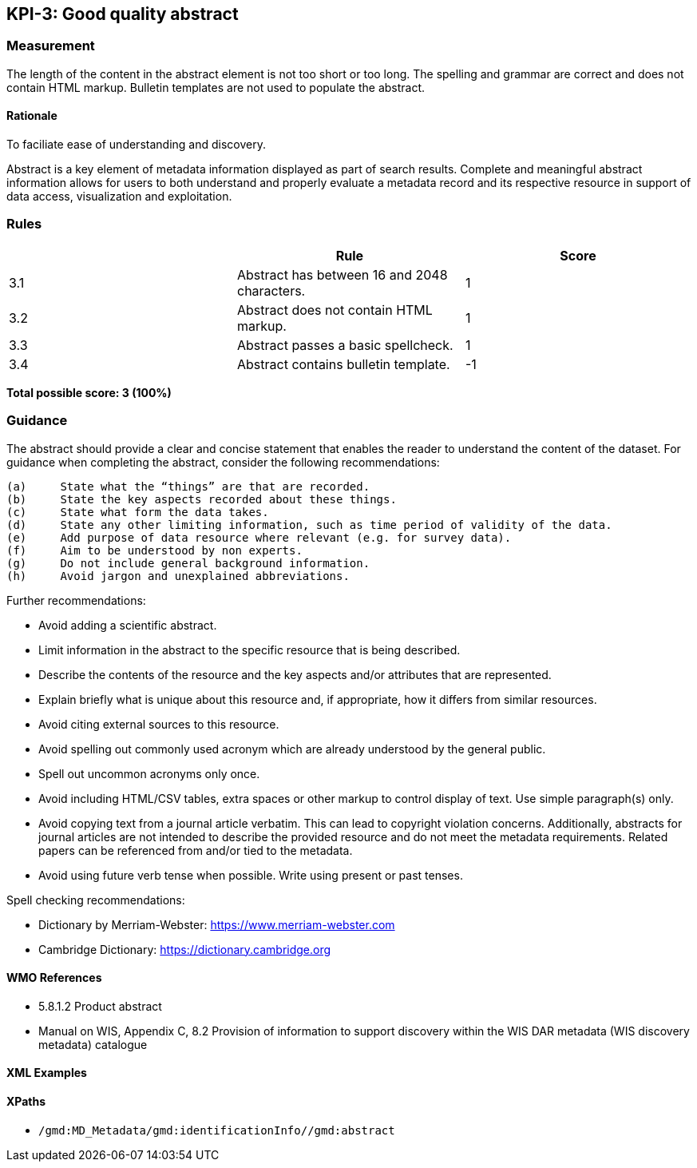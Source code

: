 == KPI-3: Good quality abstract

=== Measurement

The length of the content in the abstract element is not too short or too long. The spelling and grammar are correct and does not contain HTML markup. Bulletin templates are not used to populate the abstract.

==== Rationale

To faciliate ease of understanding and discovery.

Abstract is a key element of metadata information displayed as part of search results. Complete and meaningful abstract information allows for users to both understand and properly evaluate a metadata record and its respective resource in support of data access, visualization and exploitation.

=== Rules
|===
| |Rule |Score

|3.1 | Abstract has between 16 and 2048 characters.
|1

|3.2 | Abstract does not contain HTML markup.
|1

|3.3 | Abstract passes a basic spellcheck.
|1

|3.4 | Abstract contains bulletin template.
|-1
|===

*Total possible score: 3 (100%)*

=== Guidance

The abstract should provide a clear and concise statement that enables the
reader to understand the content of the dataset. For guidance when completing
the abstract, consider the following recommendations:

  (a)	State what the “things” are that are recorded.
  (b)	State the key aspects recorded about these things.
  (c)	State what form the data takes.
  (d)	State any other limiting information, such as time period of validity of the data.
  (e)	Add purpose of data resource where relevant (e.g. for survey data).
  (f)	Aim to be understood by non experts.
  (g)	Do not include general background information.
  (h)	Avoid jargon and unexplained abbreviations.

Further recommendations: 

* Avoid adding a scientific abstract.
* Limit information in the abstract to the specific resource that is being
  described.
* Describe the contents of the resource and the key aspects and/or attributes
  that are represented.
* Explain briefly what is unique about this resource and, if appropriate, how
  it differs from similar resources.
* Avoid citing external sources to this resource.
* Avoid spelling out commonly used acronym which are already understood by the
  general public.
* Spell out uncommon acronyms only once.
* Avoid including HTML/CSV tables, extra spaces or other markup to control
  display of text.  Use simple paragraph(s) only.
* Avoid copying text from a journal article verbatim. This can lead to copyright
  violation concerns. Additionally, abstracts for journal articles are not
  intended to describe the provided resource and do not meet the metadata
  requirements. Related papers can be referenced from and/or tied to the
  metadata.
* Avoid using future verb tense when possible. Write using present or past
  tenses.

Spell checking recommendations:

* Dictionary by Merriam-Webster: https://www.merriam-webster.com
* Cambridge Dictionary: https://dictionary.cambridge.org

==== WMO References

* 5.8.1.2	Product abstract
* Manual on WIS, Appendix C, 8.2	Provision of information to support discovery within the WIS DAR metadata (WIS discovery metadata) catalogue

==== XML Examples

==== XPaths

* `/gmd:MD_Metadata/gmd:identificationInfo//gmd:abstract`

